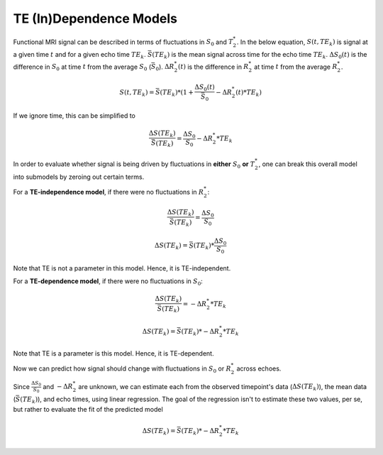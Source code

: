 TE (In)Dependence Models
````````````````````````

Functional MRI signal can be described in terms of fluctuations in :math:`S_0`
and :math:`T_2^*`.
In the below equation, :math:`S(t, TE_k)` is signal at a given time :math:`t`
and for a given echo time :math:`TE_k`.
:math:`\bar{S}(TE_k)` is the mean signal across time for the echo time
:math:`TE_k`.
:math:`{\Delta}{S_0}(t)` is the difference in :math:`S_0` at time :math:`t`
from the average :math:`S_0` (:math:`\bar{S}_0`).
:math:`{\Delta}{R_2^*}(t)` is the difference in :math:`R_2^*` at time :math:`t`
from the average :math:`R_2^*`.

.. math::
  S(t, TE_k) = \bar{S}(TE_k) * (1 + \frac{{\Delta}{S_0}(t)}{\bar{S}_0} - {\Delta}{R_2^*}(t)*TE_k)

If we ignore time, this can be simplified to

.. math::
  \frac{{\Delta}S(TE_k)}{\bar{S}(TE_k)} = \frac{{\Delta}S_0}{S_0}-{\Delta}{R_2^*}*TE_k

In order to evaluate whether signal is being driven by fluctuations in **either**
:math:`S_0` **or** :math:`T_2^*`, one can break this overall model into submodels
by zeroing out certain terms.

For a **TE-independence model**, if there were no fluctuations in :math:`R_2^*`:

.. math::
  \frac{{\Delta}S(TE_k)}{\bar{S(TE_k)}} = \frac{{\Delta}S_0}{S_0}

  {\Delta}S(TE_k) = {\bar{S}(TE_k)} * \frac{{\Delta}S_0}{S_0}

Note that TE is not a parameter in this model. Hence, it is TE-independent.

For a **TE-dependence model**, if there were no fluctuations in :math:`S_0`:

.. math::
  \frac{{\Delta}S(TE_k)}{\bar{S}(TE_k)} = -{\Delta}{R_2^*}*TE_k

  {\Delta}S(TE_k) = {\bar{S}(TE_k)} * -{\Delta}{R_2^*}*TE_k

Note that TE is a parameter is this model. Hence, it is TE-dependent.

Now we can predict how signal should change with fluctuations in :math:`S_0` or
:math:`R_2^*` across echoes.

Since :math:`\frac{{\Delta}S_0}{S_0}` and :math:`-{\Delta}{R_2^*}` are unknown,
we can estimate each from the observed timepoint's data
(:math:`{\Delta}S(TE_k)`), the mean data (:math:`{\bar{S}(TE_k)}`), and
echo times, using linear regression.
The goal of the regression isn't to estimate these two values, per se, but
rather to evaluate the fit of the predicted model

.. math::
  {\Delta}S(TE_k) = {\bar{S}(TE_k)} * -{\Delta}{R_2^*}*TE_k
